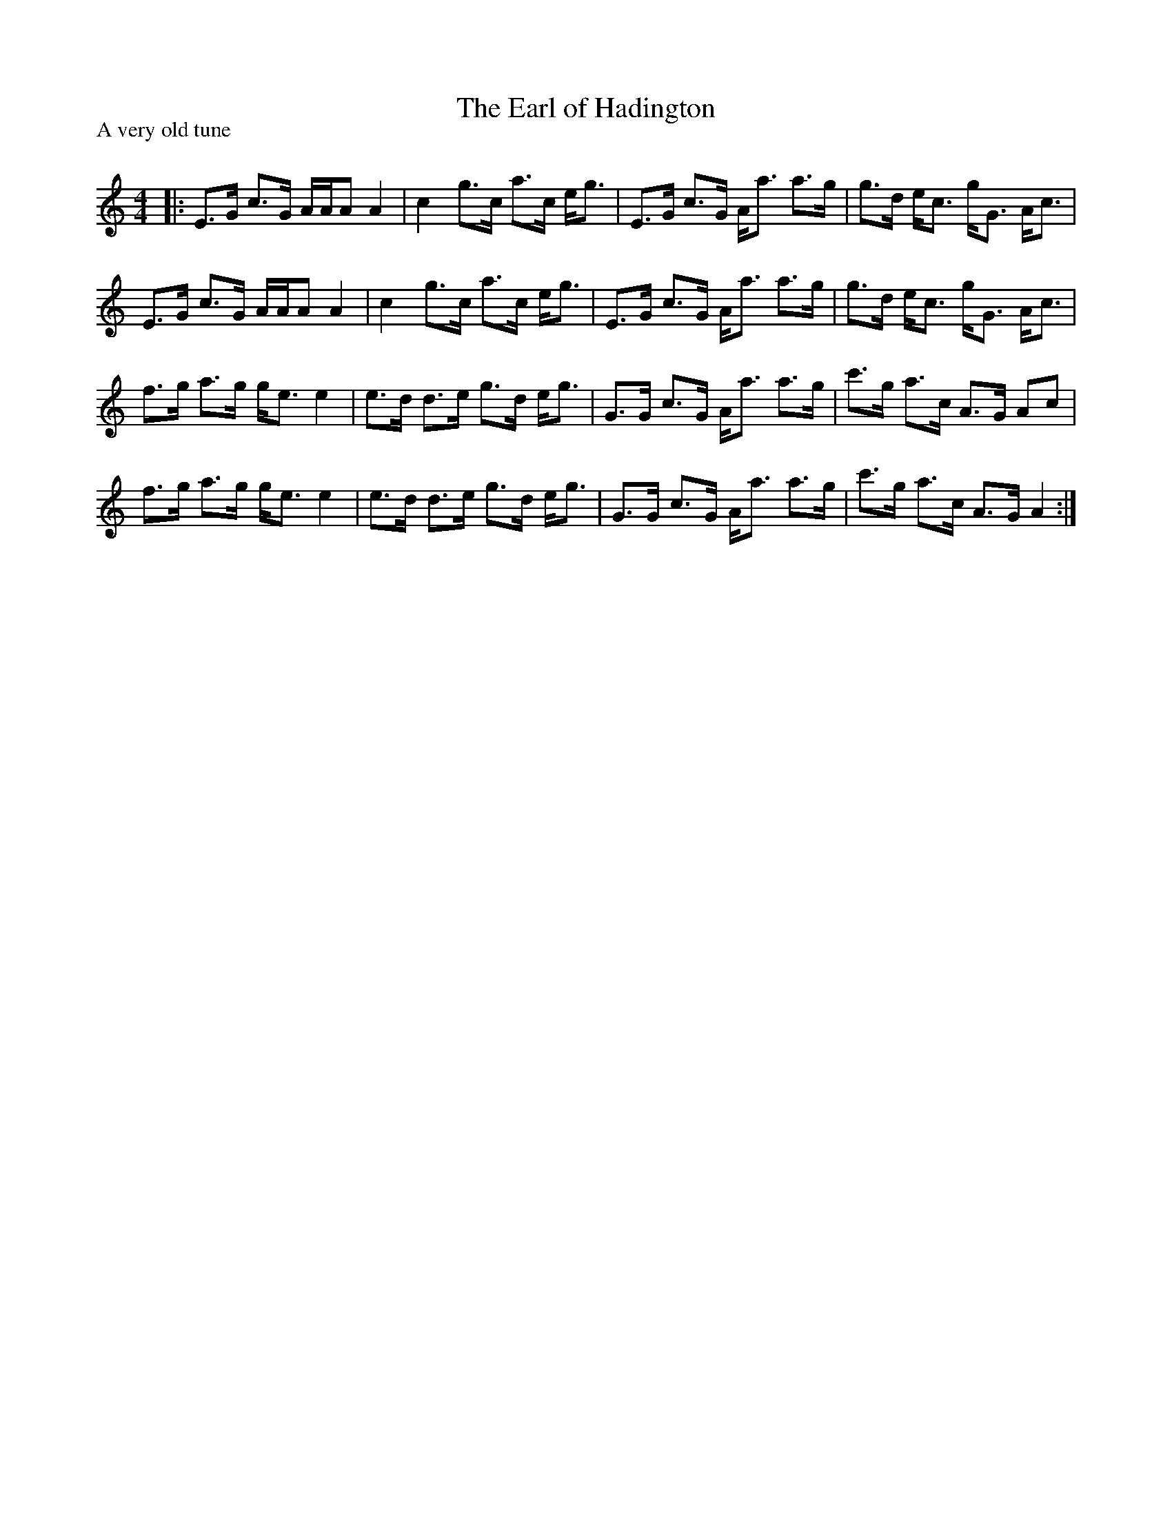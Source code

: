X:1
T: The Earl of Hadington
P:A very old tune
R:Strathspey
Q: 128
K:Am
M:4/4
L:1/16
|:E3G c3G AAA2 A4|c4 g3c a3c eg3|E3G c3G Aa3 a3g|g3d ec3 gG3 Ac3|
E3G c3G AAA2 A4|c4 g3c a3c eg3|E3G c3G Aa3 a3g|g3d ec3 gG3 Ac3|
f3g a3g ge3 e4|e3d d3e g3d eg3|G3G c3G Aa3 a3g|c'3g a3c A3G A2c2|
f3g a3g ge3 e4|e3d d3e g3d eg3|G3G c3G Aa3 a3g|c'3g a3c A3G A4:|
